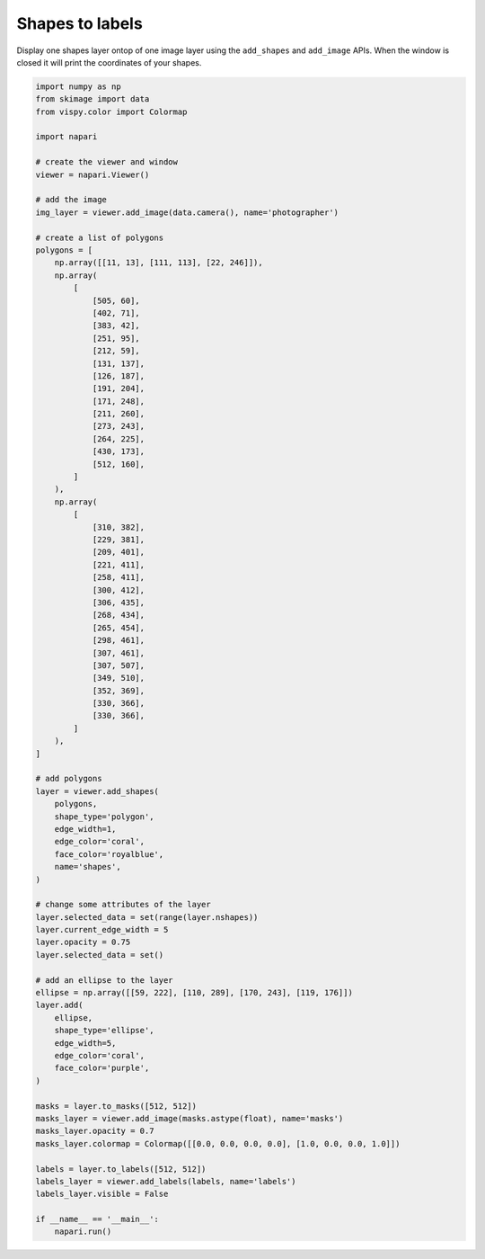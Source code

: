 
.. DO NOT EDIT.
.. THIS FILE WAS AUTOMATICALLY GENERATED BY SPHINX-GALLERY.
.. TO MAKE CHANGES, EDIT THE SOURCE PYTHON FILE:
.. "gallery/shapes_to_labels.py"
.. LINE NUMBERS ARE GIVEN BELOW.

.. only:: html

    .. note::
        :class: sphx-glr-download-link-note

        :ref:`Go to the end <sphx_glr_download_gallery_shapes_to_labels.py>`
        to download the full example as a Python script or as a
        Jupyter notebook.

.. rst-class:: sphx-glr-example-title

.. _sphx_glr_gallery_shapes_to_labels.py:


Shapes to labels
================

Display one shapes layer ontop of one image layer using the ``add_shapes`` and
``add_image`` APIs. When the window is closed it will print the coordinates of
your shapes.

.. tags:: historical

.. GENERATED FROM PYTHON SOURCE LINES 11-104



.. image-sg:: /gallery/images/sphx_glr_shapes_to_labels_001.png
   :alt: shapes to labels
   :srcset: /gallery/images/sphx_glr_shapes_to_labels_001.png
   :class: sphx-glr-single-img





.. code-block:: Python


    import numpy as np
    from skimage import data
    from vispy.color import Colormap

    import napari

    # create the viewer and window
    viewer = napari.Viewer()

    # add the image
    img_layer = viewer.add_image(data.camera(), name='photographer')

    # create a list of polygons
    polygons = [
        np.array([[11, 13], [111, 113], [22, 246]]),
        np.array(
            [
                [505, 60],
                [402, 71],
                [383, 42],
                [251, 95],
                [212, 59],
                [131, 137],
                [126, 187],
                [191, 204],
                [171, 248],
                [211, 260],
                [273, 243],
                [264, 225],
                [430, 173],
                [512, 160],
            ]
        ),
        np.array(
            [
                [310, 382],
                [229, 381],
                [209, 401],
                [221, 411],
                [258, 411],
                [300, 412],
                [306, 435],
                [268, 434],
                [265, 454],
                [298, 461],
                [307, 461],
                [307, 507],
                [349, 510],
                [352, 369],
                [330, 366],
                [330, 366],
            ]
        ),
    ]

    # add polygons
    layer = viewer.add_shapes(
        polygons,
        shape_type='polygon',
        edge_width=1,
        edge_color='coral',
        face_color='royalblue',
        name='shapes',
    )

    # change some attributes of the layer
    layer.selected_data = set(range(layer.nshapes))
    layer.current_edge_width = 5
    layer.opacity = 0.75
    layer.selected_data = set()

    # add an ellipse to the layer
    ellipse = np.array([[59, 222], [110, 289], [170, 243], [119, 176]])
    layer.add(
        ellipse,
        shape_type='ellipse',
        edge_width=5,
        edge_color='coral',
        face_color='purple',
    )

    masks = layer.to_masks([512, 512])
    masks_layer = viewer.add_image(masks.astype(float), name='masks')
    masks_layer.opacity = 0.7
    masks_layer.colormap = Colormap([[0.0, 0.0, 0.0, 0.0], [1.0, 0.0, 0.0, 1.0]])

    labels = layer.to_labels([512, 512])
    labels_layer = viewer.add_labels(labels, name='labels')
    labels_layer.visible = False

    if __name__ == '__main__':
        napari.run()


.. _sphx_glr_download_gallery_shapes_to_labels.py:

.. only:: html

  .. container:: sphx-glr-footer sphx-glr-footer-example

    .. container:: sphx-glr-download sphx-glr-download-jupyter

      :download:`Download Jupyter notebook: shapes_to_labels.ipynb <shapes_to_labels.ipynb>`

    .. container:: sphx-glr-download sphx-glr-download-python

      :download:`Download Python source code: shapes_to_labels.py <shapes_to_labels.py>`

    .. container:: sphx-glr-download sphx-glr-download-zip

      :download:`Download zipped: shapes_to_labels.zip <shapes_to_labels.zip>`


.. only:: html

 .. rst-class:: sphx-glr-signature

    `Gallery generated by Sphinx-Gallery <https://sphinx-gallery.github.io>`_
